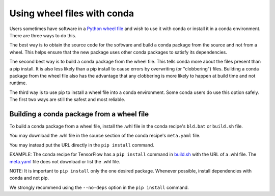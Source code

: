 ============================
Using wheel files with conda
============================

Users sometimes have software in a
`Python wheel file <https://pythonwheels.com/>`_ and wish to use it with conda
or install it in a conda environment. There are three ways to do this.

The best way is to obtain the source code for the software and build a conda
package from the source and not from a wheel. This helps ensure that the new
package uses other conda packages to satisfy its dependencies.

The second best way is to build a conda package from the wheel file. This tells
conda more about the files present than a pip install. It is also less likely
than a pip install to cause errors by overwriting (or "clobbering") files.
Building a conda package from the wheel file also has the advantage that any
clobbering is more likely to happen at build time and not runtime.

The third way is to use pip to install a wheel file into a conda environment.
Some conda users do use this option safely. The first two ways are still the
safest and most reliable.


Building a conda package from a wheel file
==========================================

To build a conda package from a wheel file, install the .whl file in the conda
recipe's ``bld.bat`` or ``build.sh`` file.

You may download the .whl file in the source section of the conda recipe's
``meta.yaml`` file.

You may instead put the URL directly in the ``pip install`` command.

EXAMPLE: The conda recipe for TensorFlow has a ``pip install`` command in
`build.sh <https://github.com/conda/conda-recipes/blob/a796713805ac8eceed191c0cb475b51f4d00718c/python/tensorflow/build.sh#L7>`_
with the URL of a .whl file. The
`meta.yaml <https://github.com/conda/conda-recipes/blob/a796713805ac8eceed191c0cb475b51f4d00718c/python/tensorflow/meta.yaml>`_
file does not download or list the .whl file.

NOTE: It is important to ``pip install`` only the one desired package. Whenever
possible, install dependencies with conda and not pip.

We strongly recommend using the ``--no-deps`` option in the ``pip install``
command.
